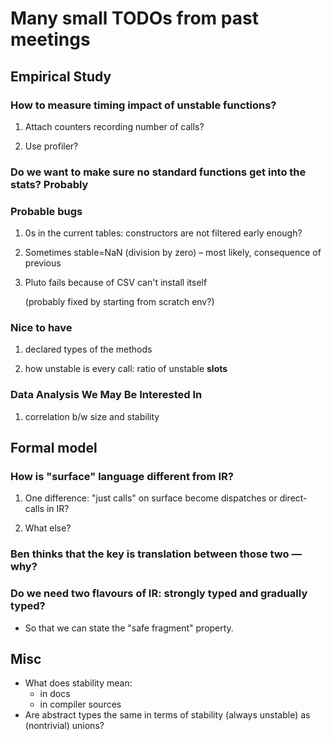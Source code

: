 * Many small TODOs from past meetings
** Empirical Study
*** How to measure timing impact of unstable functions?
**** Attach counters recording number of calls?
**** Use profiler?
*** Do we want to make sure no standard functions get into the stats? Probably
*** Probable bugs
**** 0s in the current tables: constructors are not filtered early enough?
**** Sometimes stable=NaN (division by zero) -- most likely, consequence of previous
**** Pluto fails because of CSV can't install itself
(probably fixed by starting from scratch env?)
*** Nice to have
**** declared types of the methods
**** how unstable is every call: ratio of unstable *slots*
*** Data Analysis We May Be Interested In
**** correlation b/w size and stability
** Formal model
*** How is "surface" language different from IR?
**** One difference: "just calls" on surface become dispatches or direct-calls in IR?
**** What else?
*** Ben thinks that the key is translation between those two — why?
*** Do we need two flavours of IR: strongly typed and gradually typed?
- So that we can state the "safe fragment" property.
** Misc
- What does stability mean:
  + in docs
  + in compiler sources
- Are abstract types the same in terms of stability (always unstable) as (nontrivial) unions?
